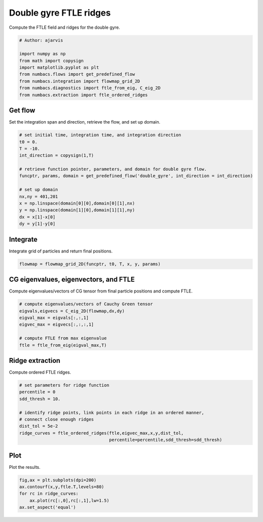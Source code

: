
.. DO NOT EDIT.
.. THIS FILE WAS AUTOMATICALLY GENERATED BY SPHINX-GALLERY.
.. TO MAKE CHANGES, EDIT THE SOURCE PYTHON FILE:
.. "auto_examples/ftle/plot_dg_ftle_ridges.py"
.. LINE NUMBERS ARE GIVEN BELOW.

.. only:: html

    .. note::
        :class: sphx-glr-download-link-note

        :ref:`Go to the end <sphx_glr_download_auto_examples_ftle_plot_dg_ftle_ridges.py>`
        to download the full example code.

.. rst-class:: sphx-glr-example-title

.. _sphx_glr_auto_examples_ftle_plot_dg_ftle_ridges.py:


Double gyre FTLE ridges
=======================

Compute the FTLE field and ridges for the double gyre.

.. GENERATED FROM PYTHON SOURCE LINES 9-19

.. code-block:: Python


    # Author: ajarvis

    import numpy as np
    from math import copysign
    import matplotlib.pyplot as plt
    from numbacs.flows import get_predefined_flow
    from numbacs.integration import flowmap_grid_2D
    from numbacs.diagnostics import ftle_from_eig, C_eig_2D
    from numbacs.extraction import ftle_ordered_ridges







.. GENERATED FROM PYTHON SOURCE LINES 20-23

Get flow
--------------
Set the integration span and direction, retrieve the flow, and set up domain.

.. GENERATED FROM PYTHON SOURCE LINES 23-39

.. code-block:: Python


    # set initial time, integration time, and integration direction
    t0 = 0.
    T = -10.
    int_direction = copysign(1,T)

    # retrieve function pointer, parameters, and domain for double gyre flow.
    funcptr, params, domain = get_predefined_flow('double_gyre', int_direction = int_direction)

    # set up domain
    nx,ny = 401,201
    x = np.linspace(domain[0][0],domain[0][1],nx)
    y = np.linspace(domain[1][0],domain[1][1],ny)
    dx = x[1]-x[0]
    dy = y[1]-y[0]








.. GENERATED FROM PYTHON SOURCE LINES 40-43

Integrate
---------
Integrate grid of particles and return final positions.

.. GENERATED FROM PYTHON SOURCE LINES 43-46

.. code-block:: Python


    flowmap = flowmap_grid_2D(funcptr, t0, T, x, y, params)








.. GENERATED FROM PYTHON SOURCE LINES 47-50

CG eigenvalues, eigenvectors, and FTLE
----------------------------------------------
Compute eigenvalues/vectors of CG tensor from final particle positions and compute FTLE.

.. GENERATED FROM PYTHON SOURCE LINES 50-59

.. code-block:: Python


    # compute eigenvalues/vectors of Cauchy Green tensor
    eigvals,eigvecs = C_eig_2D(flowmap,dx,dy)
    eigval_max = eigvals[:,:,1]
    eigvec_max = eigvecs[:,:,:,1]

    # compute FTLE from max eigenvalue
    ftle = ftle_from_eig(eigval_max,T)








.. GENERATED FROM PYTHON SOURCE LINES 60-63

Ridge extraction
----------------
Compute ordered FTLE ridges.

.. GENERATED FROM PYTHON SOURCE LINES 63-73

.. code-block:: Python


    # set parameters for ridge function
    percentile = 0
    sdd_thresh = 10.

    # identify ridge points, link points in each ridge in an ordered manner,
    # connect close enough ridges
    dist_tol = 5e-2
    ridge_curves = ftle_ordered_ridges(ftle,eigvec_max,x,y,dist_tol,
                                       percentile=percentile,sdd_thresh=sdd_thresh)







.. GENERATED FROM PYTHON SOURCE LINES 74-77

Plot
----
Plot the results.

.. GENERATED FROM PYTHON SOURCE LINES 77-82

.. code-block:: Python

    fig,ax = plt.subplots(dpi=200)
    ax.contourf(x,y,ftle.T,levels=80)
    for rc in ridge_curves:
        ax.plot(rc[:,0],rc[:,1],lw=1.5)
    ax.set_aspect('equal')



.. image-sg:: /auto_examples/ftle/images/sphx_glr_plot_dg_ftle_ridges_001.png
   :alt: plot dg ftle ridges
   :srcset: /auto_examples/ftle/images/sphx_glr_plot_dg_ftle_ridges_001.png
   :class: sphx-glr-single-img






.. rst-class:: sphx-glr-timing

   **Total running time of the script:** (0 minutes 20.656 seconds)


.. _sphx_glr_download_auto_examples_ftle_plot_dg_ftle_ridges.py:

.. only:: html

  .. container:: sphx-glr-footer sphx-glr-footer-example

    .. container:: sphx-glr-download sphx-glr-download-jupyter

      :download:`Download Jupyter notebook: plot_dg_ftle_ridges.ipynb <plot_dg_ftle_ridges.ipynb>`

    .. container:: sphx-glr-download sphx-glr-download-python

      :download:`Download Python source code: plot_dg_ftle_ridges.py <plot_dg_ftle_ridges.py>`

    .. container:: sphx-glr-download sphx-glr-download-zip

      :download:`Download zipped: plot_dg_ftle_ridges.zip <plot_dg_ftle_ridges.zip>`


.. only:: html

 .. rst-class:: sphx-glr-signature

    `Gallery generated by Sphinx-Gallery <https://sphinx-gallery.github.io>`_

